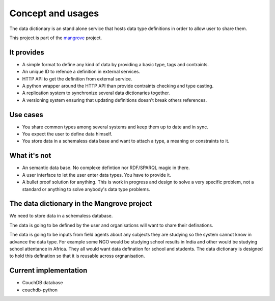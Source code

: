 *********************
Concept and usages
*********************

The data dictionary is an stand alone service that hosts data type definitions in order to allow user to share them.

This project is part of the `mangrove <https://github.com/mangroveorg/mangrove>`_ project.

It provides
===========

- A simple format to define any kind of data by providing a basic type, tags and contraints.
- An unique ID to refence a definition in external services.
- HTTP API to get the definition from external service.
- A python wrapper around the HTTP API than provide contraints checking and type casting.
- A replication system to synchronize several data dictionaries together.
- A versioning system ensuring that updating definitions doesn't break others references.

Use cases
==========

- You share common types among several systems and keep them up to date and in sync.
- You expect the user to define data himself.
- You store data in a schemaless data base and want to attach a type, a meaning or constraints to it.


What it's not
==============

- An semantic data base. No complexe defintion nor RDF/SPARQL magic in there.
- A user interface to let the user enter data types. You have to provide it.
- A bullet proof solution for anything. This is work in progress and design to solve a very specific problem, 
  not a standard or anything to solve anybody's data type problems.


The data dictionary in the Mangrove project
============================================

We need to store data in a schemaless database.

The data is going to be defined by the user and organisations will want to share their definations.

The data is going to be inputs from field agents about any subjects they are studying so the system cannot know in advance the data type. 
For example some NGO would be studying school results in India and other would be studying school attentance in Africa. They all would want data defination for school and students.
The data dictionary is designed to hold this defination so that it is reusable across orgnanisation.



  


Current implementation
=======================

- CouchDB database
- couchdb-python
